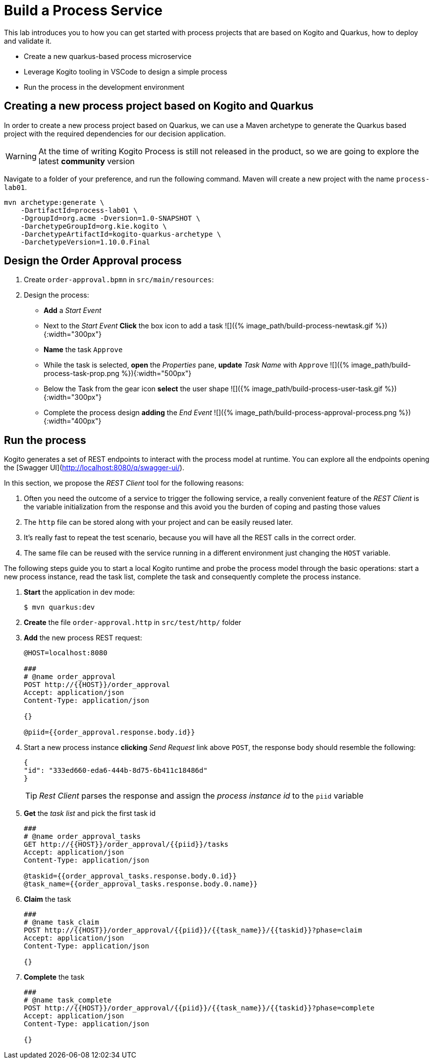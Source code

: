 = Build a Process Service

This lab introduces you to how you can get started with process projects that are based on Kogito and Quarkus, how to deploy and validate it.

-   Create a new quarkus-based process microservice
-   Leverage Kogito tooling in VSCode to design a simple process
-   Run the process in the development environment

[#project-process]
== Creating a new process project based on Kogito and Quarkus

In order to create a new process project based on Quarkus, we can use a Maven archetype to generate the Quarkus based project with the required dependencies for our decision application.

WARNING: At the time of writing Kogito Process is still not released in the product, so we are going to explore the latest **community** version 

Navigate to a folder of your preference, and run the following command. Maven will create a new project with the name `process-lab01`. 

[.console-input]
[source,shell]
----
mvn archetype:generate \
    -DartifactId=process-lab01 \
    -DgroupId=org.acme -Dversion=1.0-SNAPSHOT \
    -DarchetypeGroupId=org.kie.kogito \
    -DarchetypeArtifactId=kogito-quarkus-archetype \
    -DarchetypeVersion=1.10.0.Final
----

[#design-process]
== Design the Order Approval process 

1. Create `order-approval.bpmn` in `src/main/resources`:

2. Design the process:

   - **Add** a _Start Event_
   - Next to the _Start Event_ **Click** the box icon to add a task
     ![]({%  image_path/build-process-newtask.gif %}){:width="300px"}
   - **Name** the task `Approve`
   - While the task is selected, **open** the _Properties_ pane, **update** _Task Name_ with `Approve`
     ![]({%  image_path/build-process-task-prop.png %}){:width="500px"}
   - Below the Task from the gear icon **select** the user shape
     ![]({%  image_path/build-process-user-task.gif %}){:width="300px"}
   - Complete the process design **adding** the _End Event_
     ![]({%  image_path/build-process-approval-process.png %}){:width="400px"}

[#run-process]
== Run the process

Kogito generates a set of REST endpoints to interact with the process model at runtime.
You can explore all the endpoints opening the [Swagger UI](http://localhost:8080/q/swagger-ui/).

In this section, we propose the _REST Client_ tool for the following reasons:

1. Often you need the outcome of a service to trigger the following service, a really convenient feature of the _REST Client_ is the variable initialization from the response and this avoid you the burden of coping and pasting those values
2. The `http` file can be stored along with your project and can be easily reused later.
3. It's really fast to repeat the test scenario, because you will have all the REST calls in the correct order.
4. The same file can be reused with the service running in a different environment just changing the `HOST` variable. 

The following steps guide you to start a local Kogito runtime and probe the process model through the basic operations: start a new process instance, read the task list, complete the task and consequently complete the process instance.

1. **Start** the application in dev mode:
+
[.console-input]
[source,shell]
----
$ mvn quarkus:dev
----

2. **Create** the file `order-approval.http` in `src/test/http/` folder

3. **Add** the new process REST request:
+
[.console-input]
[source,javascript]
----
@HOST=localhost:8080

###
# @name order_approval
POST http://{{HOST}}/order_approval
Accept: application/json
Content-Type: application/json

{}

@piid={{order_approval.response.body.id}}
----

4. Start a new process instance **clicking** _Send Request_ link above `POST`, the response body should resemble the following:
+
[.console-output]
[source,json]
----
{
"id": "333ed660-eda6-444b-8d75-6b411c18486d"
}
----
+
TIP: _Rest Client_ parses the response and assign the _process instance id_ to the `piid` variable

5. **Get** the _task list_ and pick the first task id
+
[.console-input]
[source,javascript]
----
###
# @name order_approval_tasks
GET http://{{HOST}}/order_approval/{{piid}}/tasks
Accept: application/json
Content-Type: application/json

@taskid={{order_approval_tasks.response.body.0.id}}
@task_name={{order_approval_tasks.response.body.0.name}}
----

6. **Claim** the task
+
[.console-input]
[source,javascript]
----
###
# @name task_claim
POST http://{{HOST}}/order_approval/{{piid}}/{{task_name}}/{{taskid}}?phase=claim
Accept: application/json
Content-Type: application/json

{}
----

7. **Complete** the task
+
[.console-input]
[source,javascript]
----
###
# @name task_complete
POST http://{{HOST}}/order_approval/{{piid}}/{{task_name}}/{{taskid}}?phase=complete
Accept: application/json
Content-Type: application/json

{}
----
